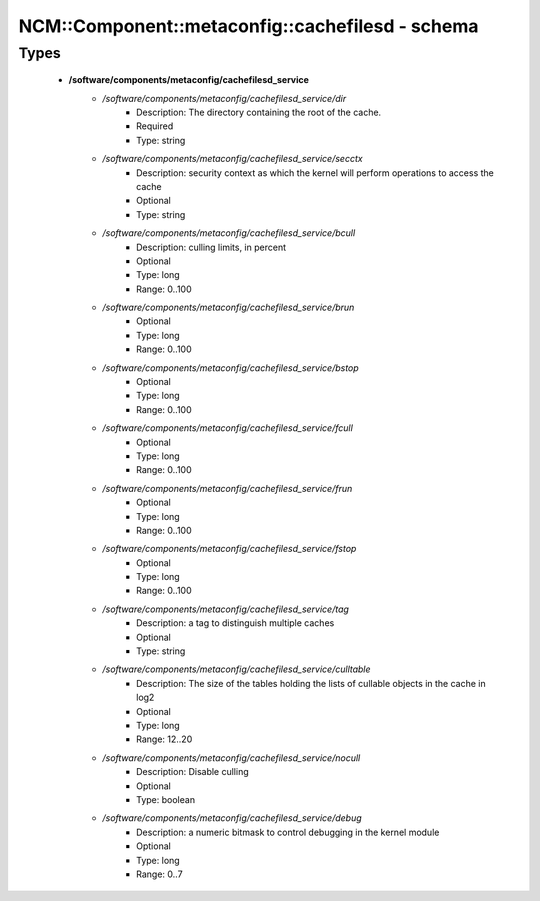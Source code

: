 ###################################################
NCM\::Component\::metaconfig\::cachefilesd - schema
###################################################

Types
-----

 - **/software/components/metaconfig/cachefilesd_service**
    - */software/components/metaconfig/cachefilesd_service/dir*
        - Description: The directory containing the root of the cache.
        - Required
        - Type: string
    - */software/components/metaconfig/cachefilesd_service/secctx*
        - Description: security context as which the kernel will perform operations to access the cache
        - Optional
        - Type: string
    - */software/components/metaconfig/cachefilesd_service/bcull*
        - Description: culling limits, in percent
        - Optional
        - Type: long
        - Range: 0..100
    - */software/components/metaconfig/cachefilesd_service/brun*
        - Optional
        - Type: long
        - Range: 0..100
    - */software/components/metaconfig/cachefilesd_service/bstop*
        - Optional
        - Type: long
        - Range: 0..100
    - */software/components/metaconfig/cachefilesd_service/fcull*
        - Optional
        - Type: long
        - Range: 0..100
    - */software/components/metaconfig/cachefilesd_service/frun*
        - Optional
        - Type: long
        - Range: 0..100
    - */software/components/metaconfig/cachefilesd_service/fstop*
        - Optional
        - Type: long
        - Range: 0..100
    - */software/components/metaconfig/cachefilesd_service/tag*
        - Description: a tag to distinguish multiple caches
        - Optional
        - Type: string
    - */software/components/metaconfig/cachefilesd_service/culltable*
        - Description: The size of the tables holding the lists of cullable objects in the cache in log2
        - Optional
        - Type: long
        - Range: 12..20
    - */software/components/metaconfig/cachefilesd_service/nocull*
        - Description: Disable culling
        - Optional
        - Type: boolean
    - */software/components/metaconfig/cachefilesd_service/debug*
        - Description: a numeric bitmask to control debugging in the kernel module
        - Optional
        - Type: long
        - Range: 0..7
